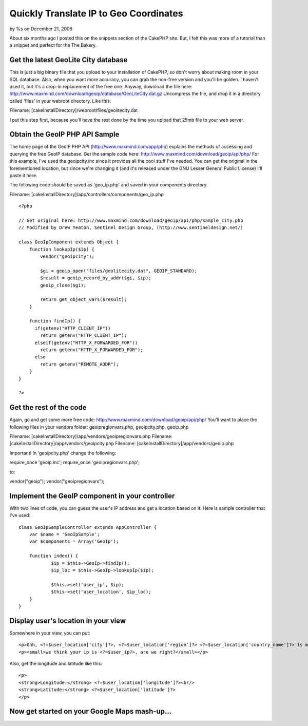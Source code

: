 

Quickly Translate IP to Geo Coordinates
=======================================

by %s on December 21, 2006

About six months ago I posted this on the snippets section of the
CakePHP site. But, I felt this was more of a tutorial than a snippet
and perfect for the The Bakery.


Get the latest GeoLite City database
````````````````````````````````````
This is just a big binary file that you upload to your installation of
CakePHP, so don't worry about making room in your SQL database. Also,
when you want more accuracy, you can grab the non-free version and
you'll be golden. I haven't used it, but it's a drop-in replacement of
the free one. Anyway, download the file here:
`http://www.maxmind.com/download/geoip/database/GeoLiteCity.dat.gz`_
Uncompress the file, and drop it in a directory called 'files' in your
webroot directory. Like this:

Filename: [cakeInstallDirectory]/webroot/files/geolitecity.dat

I put this step first, because you'll have the rest done by the time
you upload that 25mb file to your web server.


Obtain the GeoIP PHP API Sample
```````````````````````````````
The home page of the GeoIP PHP API (`http://www.maxmind.com/app/php`_)
explains the methods of accessing and querying the free GeoIP
database. Get the sample code here:
`http://www.maxmind.com/download/geoip/api/php/`_
For this example, I've used the geoipcity.inc since it provides all
the cool stuff I've needed. You can get the original in the
forementioned location, but since we're changing it (and it's released
under the GNU Lesser General Public License) I'll paste it here.

The following code should be saved as 'geo_ip.php' and saved in your
components directory.

Filename: [cakeInstallDirectory]/app/controllers/components/geo_ip.php

::

    
    <?php
    
    // Get original here: http://www.maxmind.com/download/geoip/api/php/sample_city.php
    // Modified by Drew Yeaton, Sentinel Design Group, (http://www.sentineldesign.net/)
    
    class GeoIpComponent extends Object {
        function lookupIp($ip) {
            vendor("geoipcity");
    
            $gi = geoip_open("files/geolitecity.dat", GEOIP_STANDARD);
            $result = geoip_record_by_addr($gi, $ip);
            geoip_close($gi);
            
            return get_object_vars($result);
        }
        
        function findIp() {
          if(getenv("HTTP_CLIENT_IP"))
            return getenv("HTTP_CLIENT_IP"); 
          elseif(getenv("HTTP_X_FORWARDED_FOR"))
            return getenv("HTTP_X_FORWARDED_FOR"); 
          else 
            return getenv("REMOTE_ADDR"); 
        }
    }
    
    ?>



Get the rest of the code
````````````````````````
Again, go and get some more free code:
`http://www.maxmind.com/download/geoip/api/php/`_ You'll want to place
the following files in your vendors folder: geoipregionvars.php,
geoipcity.php, geoip.php

Filename: [cakeInstallDirectory]/app/vendors/geoipregionvars.php
Filename: [cakeInstallDirectory]/app/vendors/geoipcity.php
Filename: [cakeInstallDirectory]/app/vendors/geoip.php

Important! In 'geoipcity.php' change the following:

require_once 'geoip.inc';
require_once 'geoipregionvars.php';

to:

vendor("geoip");
vendor("geoipregionvars");


Implement the GeoIP component in your controller
````````````````````````````````````````````````
With two lines of code, you can guess the user's IP address and get a
location based on it. Here is sample controller that I've used:

::

    
    class GeoIpSampleController extends AppController {
    	var $name = 'GeoIpSample';
    	var $components = Array('GeoIp');
    
    	function index() {
    		$ip = $this->GeoIp->findIp();
    		$ip_loc = $this->GeoIp->lookupIp($ip);
    
    		$this->set('user_ip', $ip);
    		$this->set('user_location', $ip_loc);
    	}
    }



Display user's location in your view
````````````````````````````````````
Somewhere in your view, you can put:

::

    
    <p>Ohh, <?=$user_location['city']?>, <?=$user_location['region']?> <?=$user_location['country_name']?> is my favorite place to visit.</p>
    <p><small>we think your ip is <?=$user_ip?>, are we right?</small></p>

Also, get the longitude and latitude like this:

::

    
    <p>
    <strong>Longitude:</strong> <?=$user_location['longitude']?><br/>
    <strong>Latitude:</strong> <?=$user_location['latitude']?>
    </p>



Now get started on your Google Maps mash-up...
``````````````````````````````````````````````


.. _http://www.maxmind.com/app/php: http://www.maxmind.com/app/php
.. _http://www.maxmind.com/download/geoip/database/GeoLiteCity.dat.gz: http://www.maxmind.com/download/geoip/database/GeoLiteCity.dat.gz
.. _http://www.maxmind.com/download/geoip/api/php/: http://www.maxmind.com/download/geoip/api/php/
.. meta::
    :title: Quickly Translate IP to Geo Coordinates
    :description: CakePHP Article related to geoip,iptolocation,Tutorials
    :keywords: geoip,iptolocation,Tutorials
    :copyright: Copyright 2006 
    :category: tutorials

